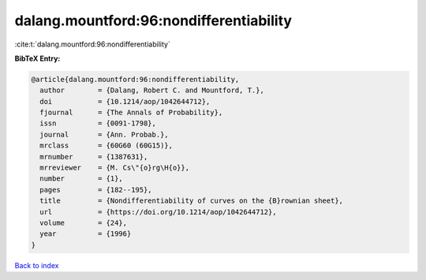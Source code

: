 dalang.mountford:96:nondifferentiability
========================================

:cite:t:`dalang.mountford:96:nondifferentiability`

**BibTeX Entry:**

.. code-block:: bibtex

   @article{dalang.mountford:96:nondifferentiability,
     author        = {Dalang, Robert C. and Mountford, T.},
     doi           = {10.1214/aop/1042644712},
     fjournal      = {The Annals of Probability},
     issn          = {0091-1798},
     journal       = {Ann. Probab.},
     mrclass       = {60G60 (60G15)},
     mrnumber      = {1387631},
     mrreviewer    = {M. Cs\"{o}rg\H{o}},
     number        = {1},
     pages         = {182--195},
     title         = {Nondifferentiability of curves on the {B}rownian sheet},
     url           = {https://doi.org/10.1214/aop/1042644712},
     volume        = {24},
     year          = {1996}
   }

`Back to index <../By-Cite-Keys.html>`_
